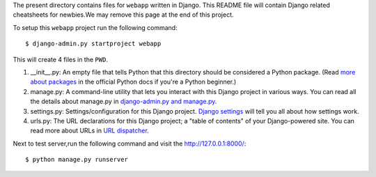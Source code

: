 The present directory contains files for ``webapp`` written in Django. This README file will contain Django related cheatsheets for newbies.We may remove this page at the end of this project.

To setup this ``webapp`` project run the following command::

    $ django-admin.py startproject webapp

This will create 4 files in the ``PWD``.

1. __init__.py: An empty file that tells Python that this directory should be considered a Python package. (Read `more about packages <http://docs.python.org/tutorial/modules.html#packages>`_ in the official Python docs if you're a Python beginner.)

#. manage.py: A command-line utility that lets you interact with this Django project in various ways. You can read all the details about manage.py in `django-admin.py and manage.py <https://docs.djangoproject.com/en/1.3/ref/django-admin/>`_.

#. settings.py: Settings/configuration for this Django project. `Django settings <https://docs.djangoproject.com/en/1.3/topics/settings/>`_ will tell you all about how settings work.

#. urls.py: The URL declarations for this Django project; a "table of contents" of your Django-powered site. You can read more about URLs in `URL dispatcher <https://docs.djangoproject.com/en/1.3/topics/http/urls/>`_.

Next to test server,run the following command and visit the `<http://127.0.0.1:8000/>`_::

    $ python manage.py runserver
